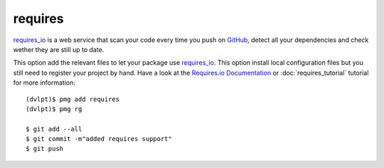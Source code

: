 requires
========

requires_io_ is a web service that scan your code every time you push on GitHub_,
detect all your dependencies and check wether they are still up to date.

This option add the relevant files to let your package use requires_io_. This
option install local configuration files but you still need to register your
project by hand. Have a look at the `Requires.io Documentation`_ or
:doc:`requires_tutorial` tutorial for more information::

    (dvlpt)$ pmg add requires
    (dvlpt)$ pmg rg

    $ git add --all
    $ git commit -m"added requires support"
    $ git push


.. _GitHub: https://github.com/
.. _requires_io: https://requires.io/
.. _`Requires.io Documentation`: https://requires.io/features/
